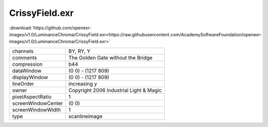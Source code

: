 ..
  SPDX-License-Identifier: BSD-3-Clause
  Copyright Contributors to the OpenEXR Project.

CrissyField.exr
###############

:download:`https://github.com/openexr-images/v1.0/LuminanceChroma/CrissyField.exr<https://raw.githubusercontent.com/AcademySoftwareFoundation/openexr-images/v1.0/LuminanceChroma/CrissyField.exr>`

.. image:: https://raw.githubusercontent.com/cary-ilm/openexr-images/docs/LuminanceChroma/CrissyField.jpg
   :target: https://raw.githubusercontent.com/cary-ilm/openexr-images/docs/LuminanceChroma/CrissyField.exr

.. list-table::
   :align: left

   * - channels
     - BY, RY, Y
   * - comments
     - The Golden Gate without the Bridge
   * - compression
     - b44
   * - dataWindow
     - (0 0) - (1217 809)
   * - displayWindow
     - (0 0) - (1217 809)
   * - lineOrder
     - increasing y
   * - owner
     - Copyright 2006 Industrial Light & Magic
   * - pixelAspectRatio
     - 1
   * - screenWindowCenter
     - (0 0)
   * - screenWindowWidth
     - 1
   * - type
     - scanlineimage
